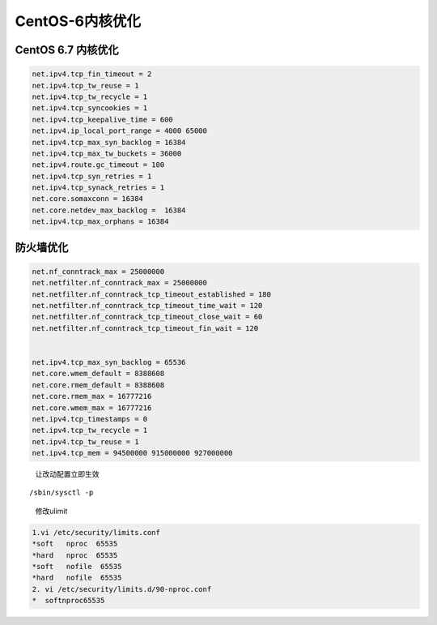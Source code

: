 CentOS-6内核优化
================

CentOS 6.7 内核优化
-------------------

.. code:: bash

    net.ipv4.tcp_fin_timeout = 2
    net.ipv4.tcp_tw_reuse = 1
    net.ipv4.tcp_tw_recycle = 1
    net.ipv4.tcp_syncookies = 1
    net.ipv4.tcp_keepalive_time = 600
    net.ipv4.ip_local_port_range = 4000 65000
    net.ipv4.tcp_max_syn_backlog = 16384
    net.ipv4.tcp_max_tw_buckets = 36000
    net.ipv4.route.gc_timeout = 100
    net.ipv4.tcp_syn_retries = 1
    net.ipv4.tcp_synack_retries = 1
    net.core.somaxconn = 16384
    net.core.netdev_max_backlog =  16384
    net.ipv4.tcp_max_orphans = 16384

防火墙优化
----------

.. code:: bash

    net.nf_conntrack_max = 25000000
    net.netfilter.nf_conntrack_max = 25000000
    net.netfilter.nf_conntrack_tcp_timeout_established = 180
    net.netfilter.nf_conntrack_tcp_timeout_time_wait = 120
    net.netfilter.nf_conntrack_tcp_timeout_close_wait = 60
    net.netfilter.nf_conntrack_tcp_timeout_fin_wait = 120


    net.ipv4.tcp_max_syn_backlog = 65536
    net.core.wmem_default = 8388608
    net.core.rmem_default = 8388608
    net.core.rmem_max = 16777216
    net.core.wmem_max = 16777216
    net.ipv4.tcp_timestamps = 0
    net.ipv4.tcp_tw_recycle = 1
    net.ipv4.tcp_tw_reuse = 1
    net.ipv4.tcp_mem = 94500000 915000000 927000000

..

    让改动配置立即生效

::

    /sbin/sysctl -p

..

    修改ulimit

.. code:: bash

    1.vi /etc/security/limits.conf
    *soft   nproc  65535
    *hard   nproc  65535
    *soft   nofile  65535
    *hard   nofile  65535
    2. vi /etc/security/limits.d/90-nproc.conf
    *  softnproc65535
